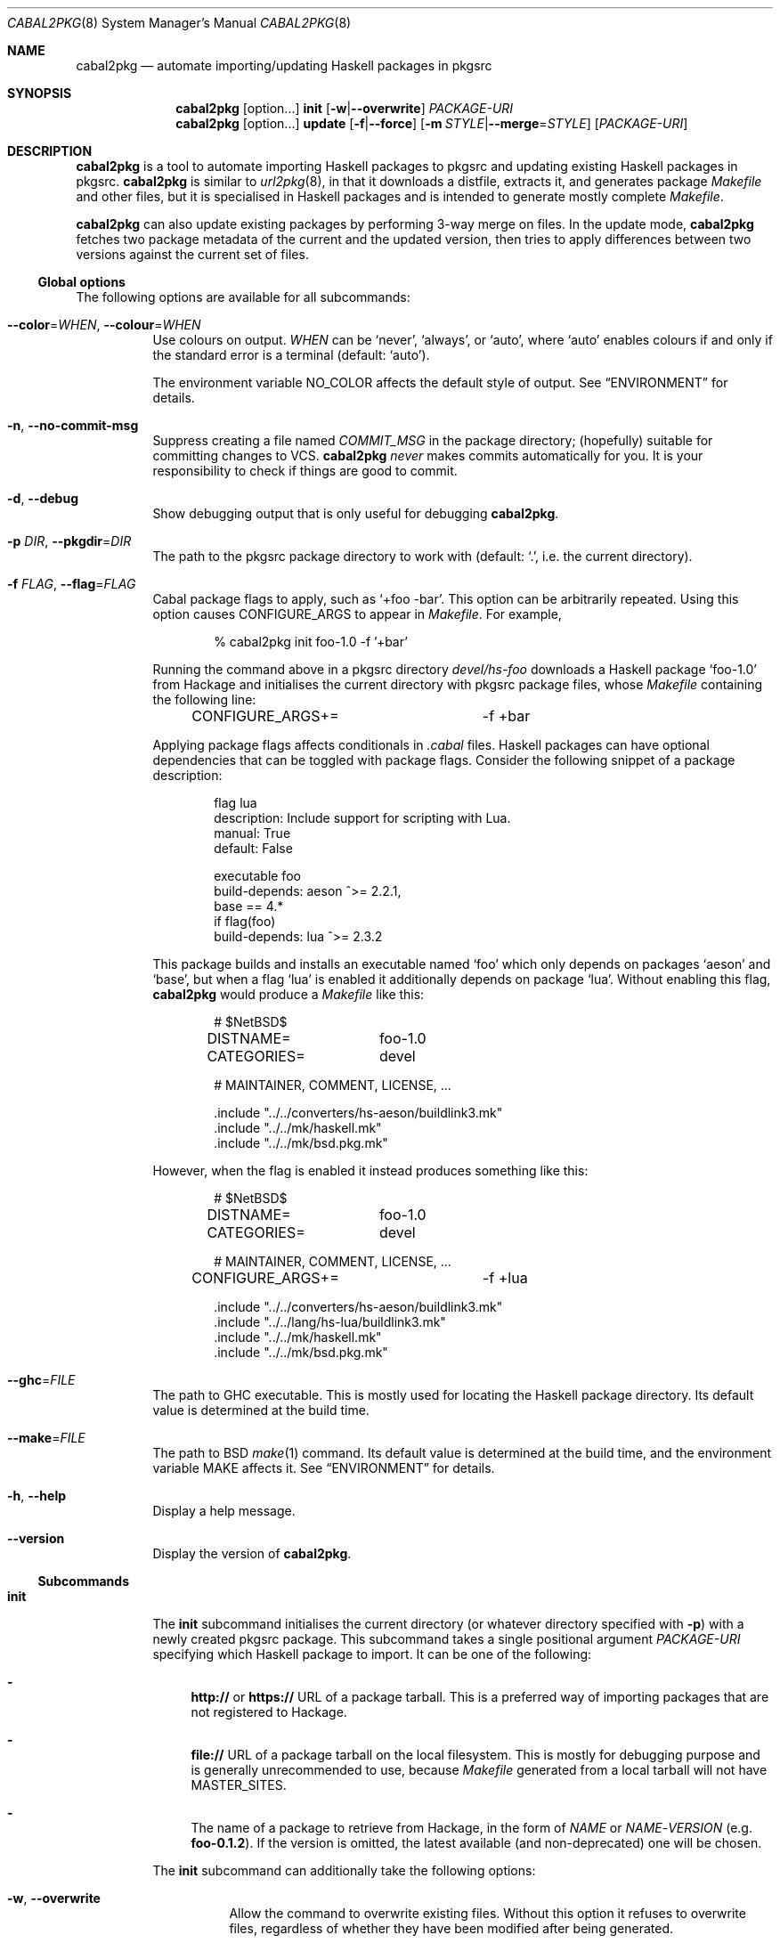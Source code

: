 .\" =======================================================================
.\" See mdoc(7) for the markup language used in this man page. It's grumpy,
.\" as we all know, but it's the best language for writing man pages after
.\" all. Yes we did try using pandoc to convert Markdown to man(7) but the
.\" result wasn't very satisfactory.
.\" =======================================================================
.Dd January 4, 2025
.Dt CABAL2PKG 8
.Os
.\" =======================================================================
.Sh NAME
.Nm cabal2pkg
.Nd automate importing/updating Haskell packages in pkgsrc
.\" =======================================================================
.Sh SYNOPSIS
.Nm
.Op option Ns ...
.Cm init
.Op Fl w Ns | Ns Fl \-overwrite
.Ar PACKAGE-URI
.Nm
.Op option Ns ...
.Cm update
.Op Fl f Ns | Ns Fl \-force
.Op Fl m Ar STYLE Ns | Ns Fl \-merge Ns = Ns Ar STYLE
.Op Ar PACKAGE-URI
.\" =======================================================================
.Sh DESCRIPTION
.Nm
is a tool to automate importing Haskell packages to pkgsrc and updating
existing Haskell packages in pkgsrc.
.Nm
is similar to
.Xr url2pkg 8 ,
in that it downloads a distfile, extracts it, and generates package
.Pa Makefile
and other files, but it is specialised in Haskell packages and is intended
to generate mostly complete
.Pa Makefile .
.Pp
.Nm
can also update existing packages by performing 3-way merge on files.  In
the update mode,
.Nm
fetches two package metadata of the current and the updated version, then
tries to apply differences between two versions against the current set of
files.
.\" -----------------------------------------------------------------------
.Ss Global options
The following options are available for all subcommands:
.Bl -tag -width indent
.It Fl \-color Ns = Ns Ar WHEN , Fl \-colour Ns = Ns Ar WHEN
Use colours on output.
.Ar WHEN
can be
.Ql never ,
.Ql always ,
or
.Ql auto ,
where
.Ql auto
enables colours if and only if the standard error is a terminal (default:
.Ql auto ) .
.Pp
The environment variable
.Ev NO_COLOR
affects the default style of output.  See
.Sx ENVIRONMENT
for details.
.It Fl n , Fl \-no-commit\-msg
Suppress creating a file named
.Pa COMMIT_MSG
in the package directory; (hopefully) suitable for committing changes to
VCS.
.Nm
.Em never
makes commits automatically for you.  It is your responsibility to check if
things are good to commit.
.It Fl d , Fl \-debug
Show debugging output that is only useful for debugging
.Nm .
.It Fl p Ar DIR , Fl \-pkgdir Ns = Ns Ar DIR
The path to the pkgsrc package directory to work with (default:
.Ql \&. ,
i.e. the current directory).
.It Fl f Ar FLAG , Fl \-flag Ns = Ns Ar FLAG
Cabal package flags to apply, such as
.Ql +foo -bar .
This option can be arbitrarily repeated.  Using this option causes
.Dv CONFIGURE_ARGS
to appear in
.Pa Makefile .
For example,
.Bd -literal -offset indent
% cabal2pkg init foo-1.0 -f '+bar'
.Ed
.Pp
Running the command above in a pkgsrc directory
.Pa devel/hs-foo
downloads a Haskell package
.Ql foo-1.0
from Hackage and initialises the current directory with pkgsrc package
files, whose
.Pa Makefile
containing the following line:
.Bd -literal -offset indent
CONFIGURE_ARGS+=	-f +bar
.Ed
.Pp
Applying package flags affects conditionals in
.Pa .cabal
files.  Haskell packages can have optional dependencies that can be toggled
with package flags.  Consider the following snippet of a package
description:
.Bd -literal -offset indent
flag lua
    description: Include support for scripting with Lua.
    manual: True
    default: False

executable foo
    build-depends: aeson ^>= 2.2.1,
                   base   == 4.*
    if flag(foo)
        build-depends: lua ^>= 2.3.2
.Ed
.Pp
This package builds and installs an executable named
.Ql foo
which only depends on packages
.Ql aeson
and
.Ql base ,
but when a flag
.Ql lua
is enabled it additionally depends on package
.Ql lua .
Without enabling this flag,
.Nm
would produce a
.Pa Makefile
like this:
.Bd -literal -offset indent
# $NetBSD$

DISTNAME=	foo-1.0
CATEGORIES=	devel

# MAINTAINER, COMMENT, LICENSE, ...

\&.include "../../converters/hs-aeson/buildlink3.mk"
\&.include "../../mk/haskell.mk"
\&.include "../../mk/bsd.pkg.mk"
.Ed
.Pp
However, when the flag is enabled it instead produces something like this:
.Bd -literal -offset indent
# $NetBSD$

DISTNAME=	foo-1.0
CATEGORIES=	devel

# MAINTAINER, COMMENT, LICENSE, ...

CONFIGURE_ARGS+=	-f +lua

\&.include "../../converters/hs-aeson/buildlink3.mk"
\&.include "../../lang/hs-lua/buildlink3.mk"
\&.include "../../mk/haskell.mk"
\&.include "../../mk/bsd.pkg.mk"
.Ed
.It Fl \-ghc Ns = Ns Ar FILE
The path to GHC executable.  This is mostly used for locating the
Haskell package directory.  Its default value is determined at the
build time.
.It Fl \-make Ns = Ns Ar FILE
The path to BSD
.Xr make 1
command.  Its default value is determined at the build time, and the
environment variable
.Ev MAKE
affects it.  See
.Sx ENVIRONMENT
for details.
.It Fl h , Fl \-help
Display a help message.
.It Fl \-version
Display the version of
.Nm .
.El
.\" -----------------------------------------------------------------------
.Ss Subcommands
.Bl -tag -width indent
.It Cm init
The
.Cm init
subcommand initialises the current directory (or whatever directory
specified with
.Fl p )
with a newly created pkgsrc package.  This subcommand takes a single
positional argument
.Ar PACKAGE-URI
specifying which Haskell package to import.  It can be one of the
following:
.Bl -dash
.It
.Li http://
or
.Li https://
URL of a package tarball.  This is a preferred way of importing packages
that are not registered to Hackage.
.It
.Li file://
URL of a package tarball on the local filesystem.  This is mostly for
debugging purpose and is generally unrecommended to use, because
.Pa Makefile
generated from a local tarball will not have
.Dv MASTER_SITES .
.It
The name of a package to retrieve from Hackage, in the form of
.Ar NAME
or
.Ar NAME Ns \- Ns Ar VERSION
(e.g.\&
.Li foo-0.1.2 ) .
If the version is omitted, the latest available (and non-deprecated) one
will be chosen.
.El
.Pp
The
.Cm init
subcommand can additionally take the following options:
.Bl -tag -width indent
.It Fl w , Fl \-overwrite
Allow the command to overwrite existing files.  Without this option it
refuses to overwrite files, regardless of whether they have been modified
after being generated.
.El
.It Cm update
The
.Cm update
subcommand updates an existing package by merging differences between the
current version and a newer one.  Since this is a 3-way merge, changes may
conflict.  When that happens conflict markers will be left on files and you
will have to resolve them.
.Pp
This subcommand optionally takes a single positional argument
.Ar PACKAGE-URI
specifying which Haskell package to update to.  Its syntax is almost the
same as that of the
.Cm init
subcommand, but there is a single difference: a package to retrieve from
Hackage needs to be specified with only a
.Ar VERSION
but not with a
.Ar NAME .
When this argument is omitted, the
.Cm update
subcommand attempts to retrieve the latest available (and non-deprecated)
version from Hackage.
.Pp
The
.Cm update
subcommand can additionally take the following options:
.Bl -tag -width indent
.It Fl f , Fl \-force
Perform the update forcefully.  Without this option the
.Cm update
subcommand refuses to update the package if any of the following conditions
are met, and this option overrides the refusal:
.Bl -dash -compact
.It
The given new version is actually older than the current one.
.It
The given new version has been marked as deprecated on Hackage.  This
usually means that version has known defects and the upstream thinks it
shouldn't be used.
.It
You are updating a package with a local tarball, which makes it lose
its
.Dv MASTER_SITES .
.El
.It Fl m Ar STYLE , Fl \-merge Ns = Ns Ar STYLE
Choose the style of conflict markers.
.Ar STYLE
can either be
.Ql rcs
(RCS
.Xr merge 1 )
or
.Ql diff3
(GNU
.Xr diff3 1 )
(default:
.Ql rcs ) .
.El
.El
.\" =======================================================================
.Sh ENVIRONMENT
The following environment variables affect the behaviour of
.Nm :
.Bl -tag -width indent
.It Ev MAKE
The name of, or the path to BSD
.Xr make 1
command to use.  If it's not defined
.Ql bmake
or
.Ql make
will be searched in the environment variable
.Ev PATH ,
with the former being preferred.  This variable only takes effect during
the build time of
.Nm .
.It Ev NO_COLOR
.Nm
adopts the
.Lk https://no-color.org/ NO_COLOR standard .
When the variable is set to a non-empty string (regardless of the value),
coloured output gets disabled by default.  The
.Fl \-colour
option can still override it.
.It Ev PKGMAINTAINER , Ev REPLYTO
The default value of
.Dv MAINTAINER
in
.Pa Makefile ,
with the former being preferred.  Only used by the subcommand
.Cm init .
.Cm update
inherits whatever set in the current
.Pa Makefile .
.El
.\" =======================================================================
.Sh FILES
.Nm
creates or updates the following files in a package directory:
.Bl -tag -width indent
.It Pa COMMIT_MSG
This file is created (or overwritten) when the option
.Fl n
is
.Em not
given.  On
.Cm init
it contains the generated contents of
.Pa DESCR .
On
.Cm update
it is generated by taking a difference of old and new
.Pa ChangeLog
of the package in the hope of discovering updates.  Usually this is a good
guess but it isn't guaranteed to be correct.  ChangeLogs are typically
marked up with Markdown but no attempts are made to interpret it.
.It Pa DESCR
This file is generated from the
.Dv description
field of a
.Pa .cabal
file.  Haddock markup is interpreted and rendered as a plain text.
.It Pa Makefile
This file is generated mainly from a
.Pa .cabal
file but the pkgsrc tree and the Haskell package database are also
consulted during its generation.
.Pp
.Nm
can handle conditional dependencies too; packages that require different
set of dependencies for each platform are represented with
.Pa Makefile
conditionals.
.It Pa PLIST
On
.Cm init
this file is created merely as a stub because the only way to generate it
properly is to actually build the package, and
.Nm
does not do that.  On
.Cm update
it is left unchanged.
.It Pa buildlink3.mk
This file is generated from the same data source as that of
.Pa Makefile
but only when the package provides libraries.  In other words this file
will not be generated if the package only provides executables.
.It Pa distinfo
This file is generated or updated by running
.Ql make distinfo
but on
.Cm update
it will be left unchanged when the updated
.Pa Makefile
contains conflict markers, because running
.Ql make
will certainly fail in that case.
.El
.\" =======================================================================
.Sh EXAMPLES
.Ss Importing a package from Hackage
.Bd -literal -offset indent
% cd /usr/pkgsrc
% mkdir devel/hs-foo
% cd devel/hs-foo
% cabal2pkg init foo-1.0
.Ed
.Ss Importing a package from a random site
.Bd -literal -offset indent
% cd /usr/pkgsrc
% mkdir devel/hs-foo
% cd devel/hs-foo
% cabal2pkg init https://example.com/foo-1.0.tar.gz
.Ed
.Ss Updating a package from Hackage to the latest version
.Bd -literal -offset indent
% cd /usr/pkgsrc
% cd devel/hs-foo
% cabal2pkg update
.Ed
.Ss Updating a package from a random site
.Bd -literal -offset indent
% cd /usr/pkgsrc
% cd devel/hs-foo
% cabal2pkg update https://example.com/foo-2.0.tar.gz
.Ed
.\" =======================================================================
.Sh EXIT STATUS
.Nm
exits with 0 on success, and >0 if an error occurs.
.\" =======================================================================
.Sh SEE ALSO
.Xr pkgsrc 7 ,
.Xr url2pkg 8
.\" =======================================================================
.Sh AUTHORS
.An "PHO" Aq Mt pho@NetBSD.org
initially created the tool and wrote this manual page.
.\" =======================================================================
.Sh BUGS
Bugs and feature requests of
.Nm
is tracked at
.Lk https://github.com/depressed-pho/cabal2pkg/issues
.\" =======================================================================
